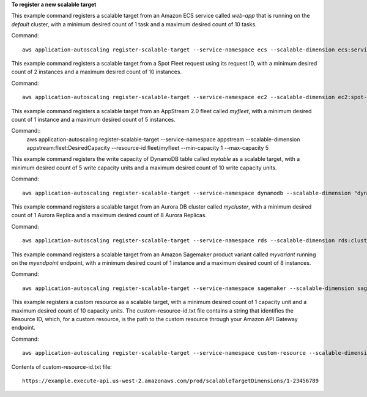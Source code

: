 **To register a new scalable target**

This example command registers a scalable target from an Amazon ECS service called `web-app` that is running on the `default` cluster, with a minimum desired count of 1 task and a maximum desired count of 10 tasks.

Command::

  aws application-autoscaling register-scalable-target --service-namespace ecs --scalable-dimension ecs:service:DesiredCount --resource-id service/default/web-app --min-capacity 1 --max-capacity 10

This example command registers a scalable target from a Spot Fleet request using its request ID, with a minimum desired count of 2 instances and a maximum desired count of 10 instances.

Command::

 aws application-autoscaling register-scalable-target --service-namespace ec2 --scalable-dimension ec2:spot-fleet-request:TargetCapacity --resource-id spot-fleet-request/sfr-73fbd2ce-aa30-494c-8788-1cee4EXAMPLE --min-capacity 2 --max-capacity 10

This example command registers a scalable target from an AppStream 2.0 fleet called `myfleet`, with a minimum desired count of 1 instance and a maximum desired count of 5 instances.

Command::
 aws application-autoscaling register-scalable-target --service-namespace appstream --scalable-dimension appstream:fleet:DesiredCapacity --resource-id fleet/myfleet --min-capacity 1 --max-capacity 5

This example command registers the write capacity of DynamoDB table called `mytable` as a scalable target, with a minimum desired count of 5 write capacity units and a maximum desired count of 10 write capacity units.

Command::

 aws application-autoscaling register-scalable-target --service-namespace dynamodb --scalable-dimension "dynamodb:table:WriteCapacityUnits" --resource-id "table/mytable" --min-capacity 5 --max-capacity 10
    
This example command registers a scalable target from an Aurora DB cluster called `mycluster`, with a minimum desired count of 1 Aurora Replica and a maximum desired count of 8 Aurora Replicas.

Command::

 aws application-autoscaling register-scalable-target --service-namespace rds --scalable-dimension rds:cluster:ReadReplicaCount --resource-id cluster:mycluster --min-capacity 1 --max-capacity 8

This example command registers a scalable target from an Amazon Sagemaker product variant called `myvariant` running on the `myendpoint` endpoint, with a minimum desired count of 1 instance and a maximum desired count of 8 instances.

Command::

 aws application-autoscaling register-scalable-target --service-namespace sagemaker --scalable-dimension sagemaker:variant:DesiredInstanceCount --resource-id endpoint/myendpoint/variant/myvariant --min-capacity 1 --max-capacity 8

This example registers a custom resource as a scalable target, with a minimum desired count of 1 capacity unit and a maximum desired count of 10 capacity units. The custom-resource-id.txt file contains a string that identifies the Resource ID, which, for a custom resource, is the path to the custom resource through your Amazon API Gateway endpoint.  

Command::

  aws application-autoscaling register-scalable-target --service-namespace custom-resource --scalable-dimension custom-resource:ResourceType:Property --resource-id file://~/custom-resource-id.txt --min-capacity 1 --max-capacity 10

Contents of custom-resource-id.txt file::

  https://example.execute-api.us-west-2.amazonaws.com/prod/scalableTargetDimensions/1-23456789